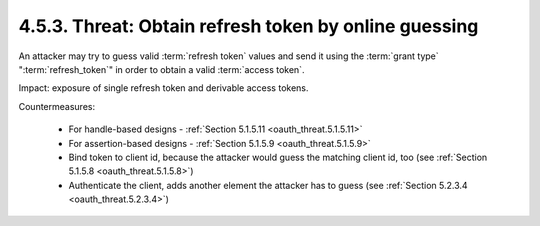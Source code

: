 4.5.3.  Threat: Obtain refresh token by online guessing
^^^^^^^^^^^^^^^^^^^^^^^^^^^^^^^^^^^^^^^^^^^^^^^^^^^^^^^^^^^^

An attacker may try to guess valid :term:`refresh token` values and 
send it using the :term:`grant type` ":term:`refresh_token`" 
in order to obtain a valid :term:`access token`.

Impact: 
exposure of single refresh token and derivable access tokens.

Countermeasures:

   -  For handle-based designs - :ref:`Section 5.1.5.11 <oauth_threat.5.1.5.11>`

   -  For assertion-based designs - :ref:`Section 5.1.5.9  <oauth_threat.5.1.5.9>`

   -  Bind token to client id, because the attacker would guess the
      matching client id, too (see :ref:`Section 5.1.5.8 <oauth_threat.5.1.5.8>`)

   -  Authenticate the client, adds another element the attacker has to
      guess (see :ref:`Section 5.2.3.4 <oauth_threat.5.2.3.4>`)

